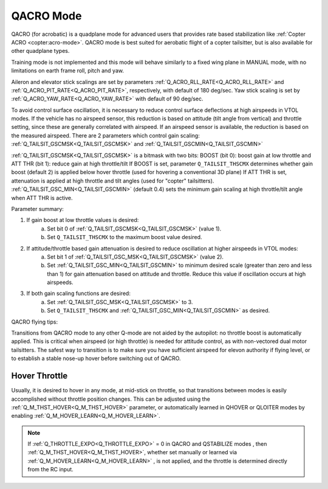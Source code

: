 .. _qacro-mode:

==========
QACRO Mode
==========

QACRO (for acrobatic) is a quadplane mode for advanced users that provides rate based stabilization like :ref:`Copter ACRO <copter:acro-mode>`.  QACRO mode is best suited for aerobatic flight of a copter tailsitter, but is also available for other quadplane types.

Training mode is not implemented and this mode will behave similarly to a fixed wing plane in MANUAL mode, with no limitations on earth frame roll, pitch and yaw.

Aileron and elevator stick scalings are set by parameters :ref:`Q_ACRO_RLL_RATE<Q_ACRO_RLL_RATE>` and :ref:`Q_ACRO_PIT_RATE<Q_ACRO_PIT_RATE>`, respectively, with default of 180 deg/sec. Yaw stick scaling is set by :ref:`Q_ACRO_YAW_RATE<Q_ACRO_YAW_RATE>` with default of 90 deg/sec.

To avoid control surface oscillation, it is necessary to reduce control surface deflections at high airspeeds in VTOL modes.  If the vehicle has no airspeed sensor, this reduction is based on attitude (tilt angle from vertical) and throttle setting, since these are generally correlated with airspeed. If an airspeed sensor is available, the reduction is based on the measured airspeed.
There are 2 parameters which control gain scaling: :ref:`Q_TAILSIT_GSCMSK<Q_TAILSIT_GSCMSK>` and :ref:`Q_TAILSIT_GSCMIN<Q_TAILSIT_GSCMIN>`

:ref:`Q_TAILSIT_GSCMSK<Q_TAILSIT_GSCMSK>` is a bitmask with two bits:
BOOST (bit 0): boost gain at low throttle and
ATT THR (bit 1): reduce gain at high throttle/tilt
If BOOST is set, parameter ``Q_TAILSIT_THSCMX`` determines whether gain boost (default 2) is applied below hover throttle (used for hovering a conventional 3D plane)
If ATT THR is set, attenuation is applied at high throttle and tilt angles (used for "copter" tailsitters). :ref:`Q_TAILSIT_GSC_MIN<Q_TAILSIT_GSCMIN>` (default 0.4) sets the minimum gain scaling at high throttle/tilt angle when ATT THR is active.

Parameter summary:

1. If gain boost at low throttle values is desired:
    a) Set bit 0 of :ref:`Q_TAILSIT_GSCMSK<Q_TAILSIT_GSCMSK>` (value 1).
    b) Set ``Q_TAILSIT_THSCMX`` to the maximum boost value desired.

2. If attitude/throttle based gain attenuation is desired to reduce oscillation at higher airspeeds in VTOL modes:
    a) Set bit 1 of :ref:`Q_TAILSIT_GSC_MSK<Q_TAILSIT_GSCMSK>` (value 2).
    b) Set :ref:`Q_TAILSIT_GSC_MIN<Q_TAILSIT_GSCMIN>` to minimum desired scale (greater than zero and less than 1) for gain  attenuation based on attitude and throttle. Reduce this value if oscillation occurs at high airspeeds.

3. If both gain scaling functions are desired:
    a) Set :ref:`Q_TAILSIT_GSC_MSK<Q_TAILSIT_GSCMSK>` to 3.
    b) Set ``Q_TAILSIT_THSCMX`` and :ref:`Q_TAILSIT_GSC_MIN<Q_TAILSIT_GSCMIN>` as desired.

QACRO flying tips:

Transitions from QACRO mode to any other Q-mode are not aided by the autopilot: no throttle boost is automatically applied. This is critical when airspeed (or high throttle) is needed for attitude control, as with non-vectored dual motor tailsitters. The safest way to transition is to make sure you have sufficient airspeed for elevon authority if flying level, or to establish a stable nose-up hover before switching out of QACRO.

Hover Throttle
==============

Usually, it is desired to hover in any mode, at mid-stick on throttle, so that transitions between modes is easily accomplished without throttle position changes. This can be adjusted using the :ref:`Q_M_THST_HOVER<Q_M_THST_HOVER>` parameter, or automatically learned in QHOVER or QLOITER modes by enabling :ref:`Q_M_HOVER_LEARN<Q_M_HOVER_LEARN>`.

.. note:: If :ref:`Q_THROTTLE_EXPO<Q_THROTTLE_EXPO>` = 0 in QACRO and QSTABILIZE modes , then :ref:`Q_M_THST_HOVER<Q_M_THST_HOVER>`, whether set manually or learned via :ref:`Q_M_HOVER_LEARN<Q_M_HOVER_LEARN>` , is not applied, and the throttle is determined directly from the RC input.

